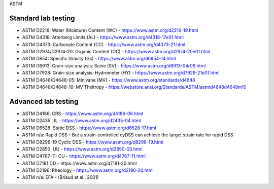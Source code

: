ASTM

Standard lab testing
--------------------

- ASTM D2216: Water (Moisture) Content (WC) - https://www.astm.org/d2216-19.html
- ASTM D4318: Atterberg Limits (AL) - https://www.astm.org/d4318-17e01.html
- ASTM D4373: Carbonate Content (CC) - https://www.astm.org/d4373-21.html
- ASTM D2974/D2974-20: Organic Content (OC) - https://www.astm.org/d2974-20e01.html
- ASTM D854: Specific Gravity (Gs) - https://www.astm.org/d0854-14.html
- ASTM D6913: Grain-size analysis: Seive (SV) - https://www.astm.org/d6913-04r09.html
- ASTM D7928: Grain-size analysis: Hydrometer (HY) - https://www.astm.org/d7928-21e01.html
- ASTM D4648/D4648-05: Minivane (MV) - https://www.astm.org/standards/d4648
- ASTM D4648/D4648-10: MV Thxitropy - https://webstore.ansi.org/Standards/ASTM/astmd4648d4648m10

Advanced lab testing
--------------------

- ASTM D4186: CRS - https://www.astm.org/d4186-06.html
- ASTM D2435 : IL - https://www.astm.org/d2435-04.html
- ASTM D6528: Static DSS - https://www.astm.org/d6528-17.html
- ASTM n/a: Rapid DSS - But a strain-controlled cyDSS can achieve the target strain rate for rapid DSS
- ASTM D8296-19 Cyclic DSS - https://www.astm.org/d8296-19.html
- ASTM D2850: UU - https://www.astm.org/d2850-03.html
- ASTM D4767-11: CU - https://www.astm.org/d4767-11.html
- ASTM D7181:CD - https://www.astm.org/d7181-20.html
- ASTM D2196: Rheology - https://www.astm.org/d2196-20.html
- ASTM n/a: EFA - (Briaud et al., 2001)
